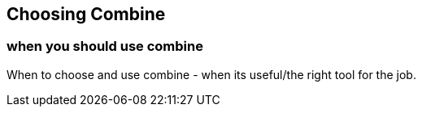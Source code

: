 [#choosingcombine]
== Choosing Combine

=== when you should use combine

When to choose and use combine - when its useful/the right tool for the job.
